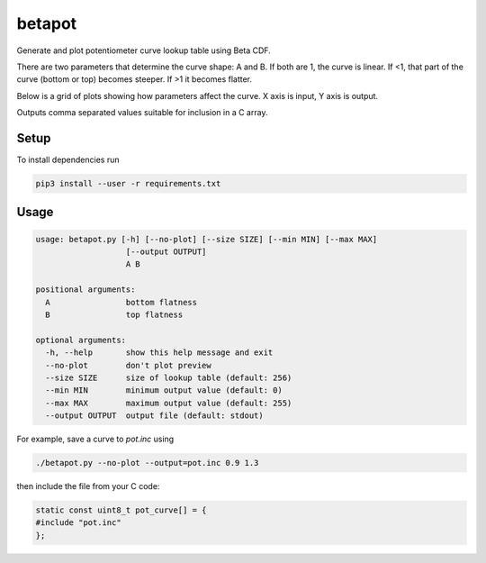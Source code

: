 betapot
========

Generate and plot potentiometer curve lookup table using Beta CDF.

There are two parameters that determine the curve shape: A and B. If both are 1,
the curve is linear.  If <1, that part of the curve (bottom or top) becomes
steeper.  If >1 it becomes flatter.

Below is a grid of plots showing how parameters affect the curve. X axis is
input, Y axis is output.

.. image:: grid.png
  :name: Grid of example curves

Outputs comma separated values suitable for inclusion in a C array.


Setup
-----

To install dependencies run

.. code:: sh

  pip3 install --user -r requirements.txt


Usage
-----

.. code::

  usage: betapot.py [-h] [--no-plot] [--size SIZE] [--min MIN] [--max MAX]
                     [--output OUTPUT]
                     A B

  positional arguments:
    A                bottom flatness
    B                top flatness

  optional arguments:
    -h, --help       show this help message and exit
    --no-plot        don't plot preview
    --size SIZE      size of lookup table (default: 256)
    --min MIN        minimum output value (default: 0)
    --max MAX        maximum output value (default: 255)
    --output OUTPUT  output file (default: stdout)


For example, save a curve to `pot.inc` using

.. code:: sh

  ./betapot.py --no-plot --output=pot.inc 0.9 1.3

then include the file from your C code:

.. code:: c

  static const uint8_t pot_curve[] = {
  #include "pot.inc"
  };

